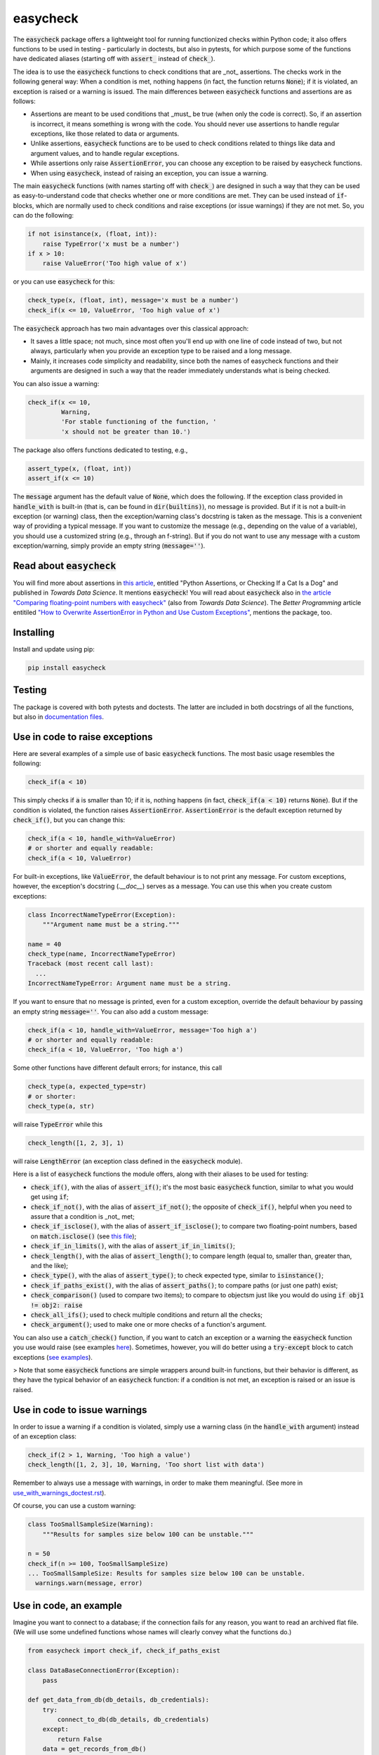 easycheck
=========

The :code:`easycheck` package offers a lightweight tool for running functionized checks within Python code; it also offers functions to be used in testing - particularly in doctests, but also in pytests, for which purpose some of the functions have dedicated aliases (starting off with :code:`assert_` instead of :code:`check_`).

The idea is to use the :code:`easycheck` functions to check conditions that are _not_ assertions. The checks work in the following general way: When a condition is met, nothing happens (in fact, the function returns :code:`None`); if it is violated, an exception is raised or a warning is issued. The main differences between :code:`easycheck` functions and assertions are as follows:

* Assertions are meant to be used conditions that _must_ be true (when only the code is correct). So, if an assertion is incorrect, it means something is wrong with the code. You should never use assertions to handle regular exceptions, like those related to data or arguments.
* Unlike assertions, :code:`easycheck` functions are to be used to check conditions related to things like data and argument values, and to handle regular exceptions.
* While assertions only raise :code:`AssertionError`, you can choose any exception to be raised by easycheck functions.
* When using :code:`easycheck`, instead of raising an exception, you can issue a warning.

The main :code:`easycheck` functions (with names starting off with :code:`check_`) are designed in such a way that they can be used as easy-to-understand code that checks whether one or more conditions are met. They can be used instead of :code:`if`-blocks, which are normally used to check conditions and raise exceptions (or issue warnings) if they are not met. So, you can do the following:

.. code-block:: python

    if not isinstance(x, (float, int)):
        raise TypeError('x must be a number')
    if x > 10:
        raise ValueError('Too high value of x')

or you can use :code:`easycheck` for this:

.. code-block:: python

    check_type(x, (float, int), message='x must be a number')
    check_if(x <= 10, ValueError, 'Too high value of x')

The :code:`easycheck` approach has two main advantages over this classical approach:

* It saves a little space; not much, since most often you'll end up with one line of code instead of two, but not always, particularly when you provide an exception type to be raised and a long message. 
* Mainly, it increases code simplicity and readability, since both the names of easycheck functions and their arguments are designed in such a way that the reader immediately understands what is being checked.

You can also issue a warning:

.. code-block:: python

    check_if(x <= 10,
             Warning,
             'For stable functioning of the function, '
             'x should not be greater than 10.')

The package also offers functions dedicated to testing, e.g.,

.. code-block:: python

    assert_type(x, (float, int))
    assert_if(x <= 10)

The :code:`message` argument has the default value of :code:`None`, which does the following. If the exception class provided in :code:`handle_with` is built-in (that is, can be found in :code:`dir(builtins)`), no message is provided. But if it is not a built-in exception (or warning) class, then the exception/warning class's docstring is taken as the message. This is a convenient way of providing a  typical message. If you want to customize the message (e.g., depending on the value of a variable), you should use a customized string (e.g., through an f-string). But if you do not want to use any message with a custom exception/warning, simply provide an empty string (:code:`message=''`).


Read about :code:`easycheck`
----------------------------

You will find more about assertions in `this article <https://medium.com/towards-data-science/python-assertions-or-checking-if-a-cat-is-a-dog-ce11c55d143>`_, entitled "Python Assertions, or Checking If a Cat Is a Dog" and published in *Towards Data Science*. It mentions :code:`easycheck`! You will read about :code:`easycheck` also in `the article "Comparing floating-point numbers with easycheck" <https://medium.com/towards-data-science/comparing-floating-point-numbers-with-easycheck-dcbae480f75f>`_  (also from *Towards Data Science*). The *Better Programming* article entitiled `"How to Overwrite AssertionError in Python and Use Custom Exceptions" <https://medium.com/better-programming/how-to-overwrite-asserterror-in-python-and-use-custom-exceptions-c0b252989977>`_, mentions the package, too.


Installing
----------

Install and update using pip:

.. code-block:: text

    pip install easycheck

Testing
-------

The package is covered with both pytests and doctests. The latter are included in both docstrings of all the functions, but also in `documentation files <https://github.com/nyggus/easycheck/tree/master/docs>`_.

Use in code to raise exceptions
-------------------------------

Here are several examples of a simple use of basic :code:`easycheck` functions. The most basic usage resembles the following:

.. code-block:: python

    check_if(a < 10)
	
This simply checks if :code:`a` is smaller than 10; if it is, nothing happens (in fact, :code:`check_if(a < 10)` returns :code:`None`). But if the condition is violated, the function raises :code:`AssertionError`. :code:`AssertionError` is the default exception returned by :code:`check_if()`, but you can change this:

.. code-block:: python

    check_if(a < 10, handle_with=ValueError)
    # or shorter and equally readable:
    check_if(a < 10, ValueError)

For built-in exceptions, like :code:`ValueError`, the default behaviour is to not print any message. For custom exceptions, however, the exception's docstring (`.__doc__`) serves as a message. You can use this when you create custom exceptions:

.. code-block:: python

    class IncorrectNameTypeError(Exception):
        """Argument name must be a string."""
    
    name = 40
    check_type(name, IncorrectNameTypeError)
    Traceback (most recent call last):
      ...
    IncorrectNameTypeError: Argument name must be a string.

If you want to ensure that no message is printed, even for a custom exception, override the default behaviour by passing an empty string :code:`message=''`. You can also add a custom message:

.. code-block:: python

    check_if(a < 10, handle_with=ValueError, message='Too high a')
    # or shorter and equally readable:
    check_if(a < 10, ValueError, 'Too high a')

Some other functions have different default errors; for instance, this call

.. code-block:: python

    check_type(a, expected_type=str)
    # or shorter:
    check_type(a, str)

will raise :code:`TypeError` while this

.. code-block:: python

    check_length([1, 2, 3], 1)
	
will raise :code:`LengthError` (an exception class defined in the :code:`easycheck` module).

Here is a list of :code:`easycheck` functions the module offers, along with their aliases to be used for testing:

* :code:`check_if()`, with the alias of :code:`assert_if()`; it's the most basic :code:`easycheck` function, similar to what you would get using :code:`if`;
* :code:`check_if_not()`, with the alias of :code:`assert_if_not()`; the opposite of :code:`check_if()`, helpful when you need to assure that a condition is _not_ met;
* :code:`check_if_isclose()`, with the alias of :code:`assert_if_isclose()`; to compare two floating-point numbers, based on :code:`match.isclose()` (see `this file <https://github.com/nyggus/easycheck/blob/master/docs/compare_floats_doctest.rst>`_);
* :code:`check_if_in_limits()`, with the alias of :code:`assert_if_in_limits()`;
* :code:`check_length()`, with the alias of :code:`assert_length()`; to compare length (equal to, smaller than, greater than, and the like);
* :code:`check_type()`, with the alias of :code:`assert_type()`; to check expected type, similar to :code:`isinstance()`;
* :code:`check_if_paths_exist()`, with the alias of :code:`assert_paths()`; to compare paths (or just one path) exist;
* :code:`check_comparison()` (used to compare two items); to compare to objectsm just like you would do using :code:`if obj1 != obj2: raise`
* :code:`check_all_ifs()`; used to check multiple conditions and return all the checks;
* :code:`check_argument()`; used to make one or more checks of a function's argument.

You can also use a :code:`catch_check()` function, if you want to catch an exception or a warning the :code:`easycheck` function you use would raise (see examples `here <https://github.com/nyggus/easycheck/blob/master/docs/catch_exceptions_doctest.rst>`_). Sometimes, however, you will do better using a :code:`try-except` block to catch exceptions (`see examples <https://github.com/nyggus/easycheck/blob/master/docs/use_with_try_doctest.rst>`_).

> Note that some :code:`easycheck` functions are simple wrappers around built-in functions, but their behavior is different, as they have the typical behavior of an :code:`easycheck` function: if a condition is not met, an exception is raised or an issue is raised.


Use in code to issue warnings
-----------------------------

In order to issue a warning if a condition is violated, simply use a warning class (in the :code:`handle_with` argument) instead of an exception class:

.. code-block:: python

    check_if(2 > 1, Warning, 'Too high a value')
    check_length([1, 2, 3], 10, Warning, 'Too short list with data')

Remember to always use a message with warnings, in order to make them meaningful. (See more in `use_with_warnings_doctest.rst <https://github.com/nyggus/easycheck/blob/master/docs/use_with_warnings_doctest.rst>`_).


Of course, you can use a custom warning:

.. code-block:: python

    class TooSmallSampleSize(Warning):
        """Results for samples size below 100 can be unstable."""
    
    n = 50
    check_if(n >= 100, TooSmallSampleSize)
    ... TooSmallSampleSize: Results for samples size below 100 can be unstable.
      warnings.warn(message, error)


Use in code, an example
-----------------------

Imagine you want to connect to a database; if the connection fails for any reason, you want to read an archived flat file. (We will use some undefined functions whose names will clearly convey what the functions do.)

.. code-block:: python

    from easycheck import check_if, check_if_paths_exist
    
    class DataBaseConnectionError(Exception):
        pass
    
    def get_data_from_db(db_details, db_credentials):
        try:
            connect_to_db(db_details, db_credentials)
        except:
            return False
        data = get_records_from_db()
        return data

The :code:`easycheck` code could look like the following:

.. code-block:: python

    def get_data(db_details, db_credentials):
        data = get_data_from_db(db_details, db_credentials)
        check_if(
            data,
            handle_with=DataBaseConnectionError,
            message='Cannot communicate with the database'
            )
        return data
              
You can of course handle this exception, for example like here:

.. code-block:: python

    def get_data(db_details, db_credentials, archived_data_file):
        data = get_data_from_db(db_details, db_credentials)
        try:
            check_if(
                data,
                handle_with=DataBaseConnectionError,
                message='Cannot communicate with the database'
            )
        except DataBaseConnectionError:
            check_if_paths_exist(archived_data_file)
            with open(archived_data_file) as f:
                data = f.readlines()
        return data
    
Of course, you might use here a dedicated context manager. Sure, you can write it in a shorter way, without :code:`easycheck`, but the flow of information will not be as smooth, resulting in less readability:

.. code-block:: python

    def get_data(db_details, db_credentials, archived_data_file):
        data = get_data_from_db(db_details, db_credentials)
        if not data:
            with open(archived_data_file) as f:
                data = f.readlines()
        return data

Of course, the :code:`open()` context manager will itself throw an error, but when you use the :code:`check_if()` function and explicitly define an exception class, you clearly show the reader that you're checking if this file exists and raise a particular exception if it doesn't.
        
Use in testing
--------------

As mentioned above, most :code:`easycheck` functions have aliases to be used in testing. Of course, you can use :code:`check_if()`, but to align with the common use of assertions, the :code:`easycheck` module offers those aliases so that the reader will immediately see that you're using these functions to test. Consider these examples:

.. code-block:: python

    # Using assertions
    def test_something():
        a, b = my_function_1(), my_function_2()

        assert a == 2; 
        assert isinstance(a, int)
        assert isinstance(b, tuple)
        assert len(b) == 5
		
    # Using easycheck assert-like functions:
    def test_something():
        a, b = my_function_1(), my_function_2()
        
        assert_if(a == 2)
        assert_type(a, int)
        assert_type(b, tuple)
        assert_length(b, 5)

Note that only the first one will raise :code:`AssertionError` while the others will raise more meaningful errors (:code:`TypeError` and :code:`LengthError`), which may better explain the reasons that the tests did not pass.

You will find more about using :code:`easycheck` in `use_in_testing_doctest.rst <https://github.com/nyggus/easycheck/blob/master/docs/use_in_testing_doctest.rst>`_.

Other examples
--------------

You will find a number of examples in `doctest files <https://github.com/nyggus/easycheck/tree/master/docs/>`_, which also serve as doctests.


Changelog
---------

* Version 0.6.0 came with significant optimization of performance. Before, :code:`easycheck` functions performed internal checks of the argument values provided to the function call. Most of these checks are not performed anymore, at least not for the most significant :code:`easycheck` functions, such as :code:`check_if()` or :code:`check_type()`. Some checks, however, are still done. These are mainly checks without which the behavior of the function would be either unwanted or unexpected. We decided to remove all checks that do not change much; for instance, they raise an error due to an incorrect type of an argument value — even though it would be raised anyway, but by the internal Python process, not by the :code:`easycheck` function itself. The point is to remove such unnecessary checks and that way remove the unnecessary :code:`if` blocks, which certainly add some cost to execution time. While one such check costs almost nothing, many of them (e.g., in a long loop) can mean a significant cost. As of version 0.6.0, we will try to optimize the performance of :code:`easycheck` by getting rid of such overhead costs, unless they are important for the behavior of the corresponding :code:`easycheck` function.